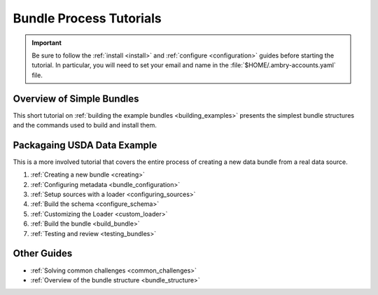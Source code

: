 .. _tutorial:

Bundle Process Tutorials
========================

.. important::

    Be sure to follow the :ref:`install <install>` and :ref:`configure <configuration>` guides before starting the tutorial. In particular, you will need to set your email and name in the :file:`$HOME/.ambry-accounts.yaml` file. 


Overview of Simple Bundles
**************************

This short tutorial on :ref:`building the example bundles <building_examples>` presents the simplest bundle structures and the commands used to build and install them. 


Packagaing USDA Data Example
****************************

This is a more involved tutorial that covers the entire process of creating a new data bundle from a real data source. 

1. :ref:`Creating a new bundle <creating>`
2. :ref:`Configuring metadata <bundle_configuration>`
3. :ref:`Setup sources with a loader <configuring_sources>`
4. :ref:`Build the schema <configure_schema>`
5. :ref:`Customizing the Loader <custom_loader>`
6. :ref:`Build the bundle <build_bundle>`
7. :ref:`Testing and review <testing_bundles>`
    
Other Guides
************

- :ref:`Solving common challenges <common_challenges>`
- :ref:`Overview of the bundle structure <bundle_structure>`
    
    
    


